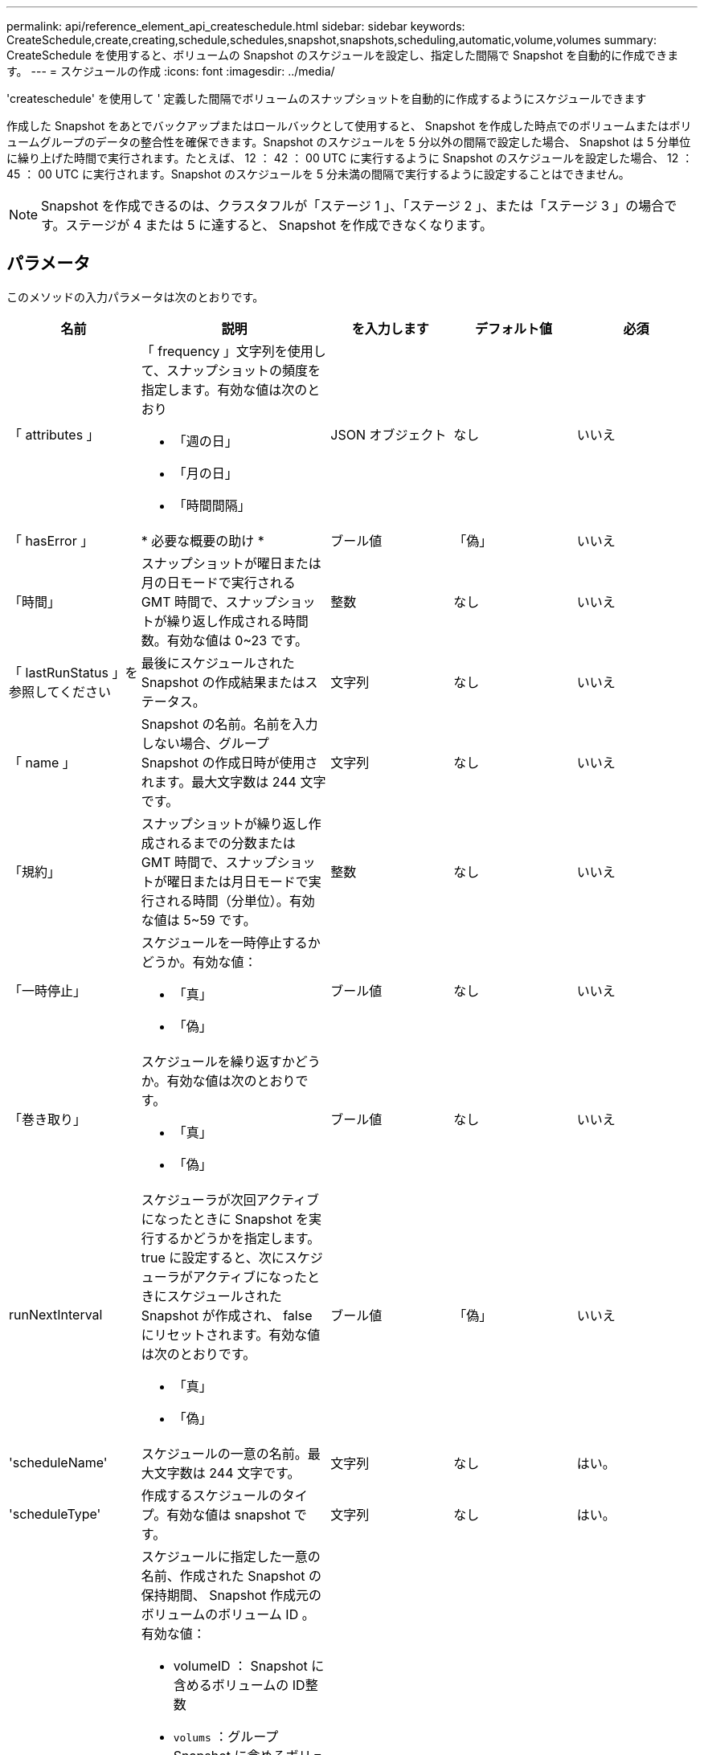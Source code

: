 ---
permalink: api/reference_element_api_createschedule.html 
sidebar: sidebar 
keywords: CreateSchedule,create,creating,schedule,schedules,snapshot,snapshots,scheduling,automatic,volume,volumes 
summary: CreateSchedule を使用すると、ボリュームの Snapshot のスケジュールを設定し、指定した間隔で Snapshot を自動的に作成できます。 
---
= スケジュールの作成
:icons: font
:imagesdir: ../media/


[role="lead"]
'createschedule' を使用して ' 定義した間隔でボリュームのスナップショットを自動的に作成するようにスケジュールできます

作成した Snapshot をあとでバックアップまたはロールバックとして使用すると、 Snapshot を作成した時点でのボリュームまたはボリュームグループのデータの整合性を確保できます。Snapshot のスケジュールを 5 分以外の間隔で設定した場合、 Snapshot は 5 分単位に繰り上げた時間で実行されます。たとえば、 12 ： 42 ： 00 UTC に実行するように Snapshot のスケジュールを設定した場合、 12 ： 45 ： 00 UTC に実行されます。Snapshot のスケジュールを 5 分未満の間隔で実行するように設定することはできません。


NOTE: Snapshot を作成できるのは、クラスタフルが「ステージ 1 」、「ステージ 2 」、または「ステージ 3 」の場合です。ステージが 4 または 5 に達すると、 Snapshot を作成できなくなります。



== パラメータ

このメソッドの入力パラメータは次のとおりです。

|===
| 名前 | 説明 | を入力します | デフォルト値 | 必須 


 a| 
「 attributes 」
 a| 
「 frequency 」文字列を使用して、スナップショットの頻度を指定します。有効な値は次のとおり

* 「週の日」
* 「月の日」
* 「時間間隔」

 a| 
JSON オブジェクト
 a| 
なし
 a| 
いいえ



| 「 hasError 」 | * 必要な概要の助け * | ブール値 | 「偽」 | いいえ 


 a| 
「時間」
 a| 
スナップショットが曜日または月の日モードで実行される GMT 時間で、スナップショットが繰り返し作成される時間数。有効な値は 0~23 です。
 a| 
整数
 a| 
なし
 a| 
いいえ



| 「 lastRunStatus 」を参照してください | 最後にスケジュールされた Snapshot の作成結果またはステータス。 | 文字列 | なし | いいえ 


 a| 
「 name 」
 a| 
Snapshot の名前。名前を入力しない場合、グループ Snapshot の作成日時が使用されます。最大文字数は 244 文字です。
 a| 
文字列
 a| 
なし
 a| 
いいえ



 a| 
「規約」
 a| 
スナップショットが繰り返し作成されるまでの分数または GMT 時間で、スナップショットが曜日または月日モードで実行される時間（分単位）。有効な値は 5~59 です。
 a| 
整数
 a| 
なし
 a| 
いいえ



 a| 
「一時停止」
 a| 
スケジュールを一時停止するかどうか。有効な値：

* 「真」
* 「偽」

 a| 
ブール値
 a| 
なし
 a| 
いいえ



 a| 
「巻き取り」
 a| 
スケジュールを繰り返すかどうか。有効な値は次のとおりです。

* 「真」
* 「偽」

 a| 
ブール値
 a| 
なし
 a| 
いいえ



| runNextInterval  a| 
スケジューラが次回アクティブになったときに Snapshot を実行するかどうかを指定します。true に設定すると、次にスケジューラがアクティブになったときにスケジュールされた Snapshot が作成され、 false にリセットされます。有効な値は次のとおりです。

* 「真」
* 「偽」

| ブール値 | 「偽」 | いいえ 


 a| 
'scheduleName'
 a| 
スケジュールの一意の名前。最大文字数は 244 文字です。
 a| 
文字列
 a| 
なし
 a| 
はい。



 a| 
'scheduleType'
 a| 
作成するスケジュールのタイプ。有効な値は snapshot です。
 a| 
文字列
 a| 
なし
 a| 
はい。



 a| 
'scheduleInfo'
 a| 
スケジュールに指定した一意の名前、作成された Snapshot の保持期間、 Snapshot 作成元のボリュームのボリューム ID 。有効な値：

* volumeID ： Snapshot に含めるボリュームの ID整数
* `volums` ：グループ Snapshot に含めるボリューム ID のリスト。（整数の配列）。
* `name` ：使用するスナップショット名。文字列
* enableRemoteReplication ：リモート・レプリケーションにスナップショットを含めるかどうかを指定しますブール値
* `Retention` ： HH ： mm ： ss 形式での、 Snapshot を保持する時間空の場合、 Snapshot は無期限に保持されます。文字列
* FIFO ：スナップショットは FIFO （ First-In First-Out ）ベースで保持されます。文字列
* 「 ensireSerialCreation 」：以前のスナップショット複製が進行中の場合に、新しいスナップショットの作成を許可するかどうかを指定します。ブール値

 a| 
JSON オブジェクト
 a| 
なし
 a| 
はい。



 a| 
「 MirrorLabel 」を参照してください
 a| 
SnapMirror エンドポイントでの Snapshot 保持ポリシーを指定するために SnapMirror ソフトウェアで使用されるラベル。
 a| 
文字列
 a| 
なし
 a| 
いいえ



 a| 
'tartingDate'
 a| 
スケジュールを実行する時刻。設定しない場合、スケジュールはただちに開始されます。形式は UTC 時間形式です。
 a| 
ISO 8601 形式の日付文字列
 a| 
なし
 a| 
いいえ



| 「 toBeDeleted 」と入力します | Snapshot の作成が完了したあとに Snapshot スケジュールを削除します。 | ブール値 | 「偽」 | いいえ 


 a| 
「日」
 a| 
Snapshot を作成する特定の日にち。有効な値は 1~31 です。
 a| 
整数の配列
 a| 
なし
 a| 
○（日にちでスケジュール設定する場合）



 a| 
「平日」
 a| 
Snapshot を作成する曜日。必要な値は次のとおりです（使用する場合）。

* 「 D 」： 0 ～ 6 （日曜日 ～ 土曜日）
* オフセット：月の各週に 1 ～ 6 （ 1 より大きい場合は、週の N ～ 1 日にのみ一致します）。たとえば、「 offset ： 3 for Sunday 」は月の第 3 日曜日、「 offset ： 4 for Wednesday 」は月の第 4 水曜日を意味します。offset ： 0 は、アクションが実行されないことを意味します。offset ： 1 （デフォルト）は、 Snapshot が毎月のどこに配置されるかに関係なく、この曜日に作成されることを意味します。

 a| 
JSON オブジェクトの配列
 a| 
なし
 a| 
○（曜日でスケジュール設定する場合）

|===


== 戻り値

このメソッドの戻り値は次のとおりです。

|===


| 名前 | 説明 | を入力します 


 a| 
scheduleID です
 a| 
作成されたスケジュールの ID 。
 a| 
整数



 a| 
スケジュール
 a| 
作成されたスケジュールの情報を含むオブジェクト。
 a| 
xref:reference_element_api_schedule.adoc[スケジュール]

|===


== 要求例 1

次のパラメータを含むスケジュールの例を次に示します。

* 可能なかぎり午前 0 時（ 00 ： 00 ： 00Z ）近くにスケジュールが開始されるように、開始時間または分は指定しません。
* 繰り返し作成されません（一度だけ実行されます）。
* 2015 年 6 月 1 日 UTC 19 ： 17 ： 15z 以降の最初の日曜日または水曜日（いずれか早い日）に一度だけ実行されます。
* 1 つのボリューム（ボリューム ID = 1 ）のみが含まれます。


[listing]
----
{
  "method":"CreateSchedule",
  "params":{
    "hours":0,
    "minutes":0,
    "paused":false,
    "recurring":false,
    "scheduleName":"MCAsnapshot1",
    "scheduleType":"snapshot",
    "attributes":{
      "frequency":"Days Of Week"
    },
    "scheduleInfo":{
      "volumeID":"1",
      "name":"MCA1"
    },
    "monthdays":[],
    "weekdays":[
      {
        "day":0,
        "offset":1
      },
      {
        "day":3,
        "offset":1
      }
    ],
    "startingDate":"2015-06-01T19:17:54Z"
  },
   "id":1
}
}
}
----


== 応答例 1

上記の要求に対する応答例を次に示します。

[listing]
----
{
  "id": 1,
  "result": {
    "schedule": {
      "attributes": {
        "frequency": "Days Of Week"
      },
      "hasError": false,
      "hours": 0,
      "lastRunStatus": "Success",
      "lastRunTimeStarted": null,
      "minutes": 0,
      "monthdays": [],
      "paused": false,
      "recurring": false,
      "runNextInterval": false,
      "scheduleID": 4,
      "scheduleInfo": {
        "name": "MCA1",
        "volumeID": "1"
      },
      "scheduleName": "MCAsnapshot1",
      "scheduleType": "Snapshot",
      "startingDate": "2015-06-01T19:17:54Z",
      "toBeDeleted": false,
      "weekdays": [
        {
          "day": 0,
          "offset": 1
        },
        {
          "day": 3,
          "offset": 1
        }
      ]
    },
    "scheduleID": 4
  }
}
----


== 要求例 2.

次のパラメータを含むスケジュールの例を次に示します。

* 繰り返し作成されます（指定した日にちのスケジュールされた間隔で指定した時刻に実行されます）。
* 開始日以降の毎月 1 日、 10 日、 15 日、 30 日に実行されます。
* スケジュールされた各日にちの午後 12 ： 15 に実行されます。
* 1 つのボリューム（ボリューム ID = 1 ）のみが含まれます。


[listing]
----
{
  "method":"CreateSchedule",
    "params":{
      "hours":12,
      "minutes":15,
      "paused":false,
      "recurring":true,
      "scheduleName":"MCASnapshot1",
      "scheduleType":"snapshot",
      "attributes":{
        "frequency":"Days Of Month"
      },
      "scheduleInfo":{
        "volumeID":"1"
      },
      "weekdays":[
      ],
      "monthdays":[
        1,
        10,
        15,
        30
      ],
      "startingDate":"2015-04-02T18:03:15Z"
    },
    "id":1
}
----


== 応答例 2

上記の要求に対する応答例を次に示します。

[listing]
----
{
  "id": 1,
  "result": {
    "schedule": {
      "attributes": {
        "frequency": "Days Of Month"
      },
      "hasError": false,
      "hours": 12,
      "lastRunStatus": "Success",
      "lastRunTimeStarted": null,
      "minutes": 15,
      "monthdays": [
        1,
        10,
        15,
        30
      ],
      "paused": false,
      "recurring": true,
      "runNextInterval": false,
      "scheduleID": 5,
      "scheduleInfo": {
        "volumeID": "1"
      },
      "scheduleName": "MCASnapshot1",
      "scheduleType": "Snapshot",
      "startingDate": "2015-04-02T18:03:15Z",
      "toBeDeleted": false,
      "weekdays": []
    },
      "scheduleID": 5
  }
}
----


== 要求例 3

次のパラメータを含むスケジュールの例を次に示します。

* 2015 年 4 月 2 日にスケジュールされた間隔で 5 分以内に開始されます。
* 繰り返し作成されます（指定した日にちのスケジュールされた間隔で指定した時刻に実行されます）。
* 開始日以降の毎月 2 日、 3 日、 4 日に実行されます。
* スケジュールされた各日にちの午後 14 ： 45 に実行されます。
* ボリュームのグループが含まれています（ボリューム 1 および 2 ）。


[listing]
----
{
  "method":"CreateSchedule",
  "params":{
    "hours":14,
    "minutes":45,
    "paused":false,
    "recurring":true,
    "scheduleName":"MCASnapUser1",
    "scheduleType":"snapshot",
    "attributes":{
      "frequency":"Days Of Month"
    },
    "scheduleInfo":{
      "volumes":[1,2]
    },
    "weekdays":[],
    "monthdays":[2,3,4],
    "startingDate":"2015-04-02T20:38:23Z"
  },
  "id":1
}
----


== 応答例 3

上記の要求に対する応答例を次に示します。

[listing]
----
{
  "id": 1,
  "result": {
    "schedule": {
      "attributes": {
        "frequency": "Days Of Month"
      },
      "hasError": false,
      "hours": 14,
      "lastRunStatus": "Success",
      "lastRunTimeStarted": null,
      "minutes": 45,
      "monthdays": [
        2,
        3,
        4
      ],
      "paused": false,
      "recurring": true,
      "runNextInterval": false,
      "scheduleID": 6,
      "scheduleInfo": {
        "volumes": [
          1,
          2
        ]
      },
      "scheduleName": "MCASnapUser1",
      "scheduleType": "Snapshot",
      "startingDate": "2015-04-02T20:38:23Z",
      "toBeDeleted": false,
      "weekdays": []
    },
    "scheduleID": 6
  }
}
----


== 新規導入バージョン

9.6
